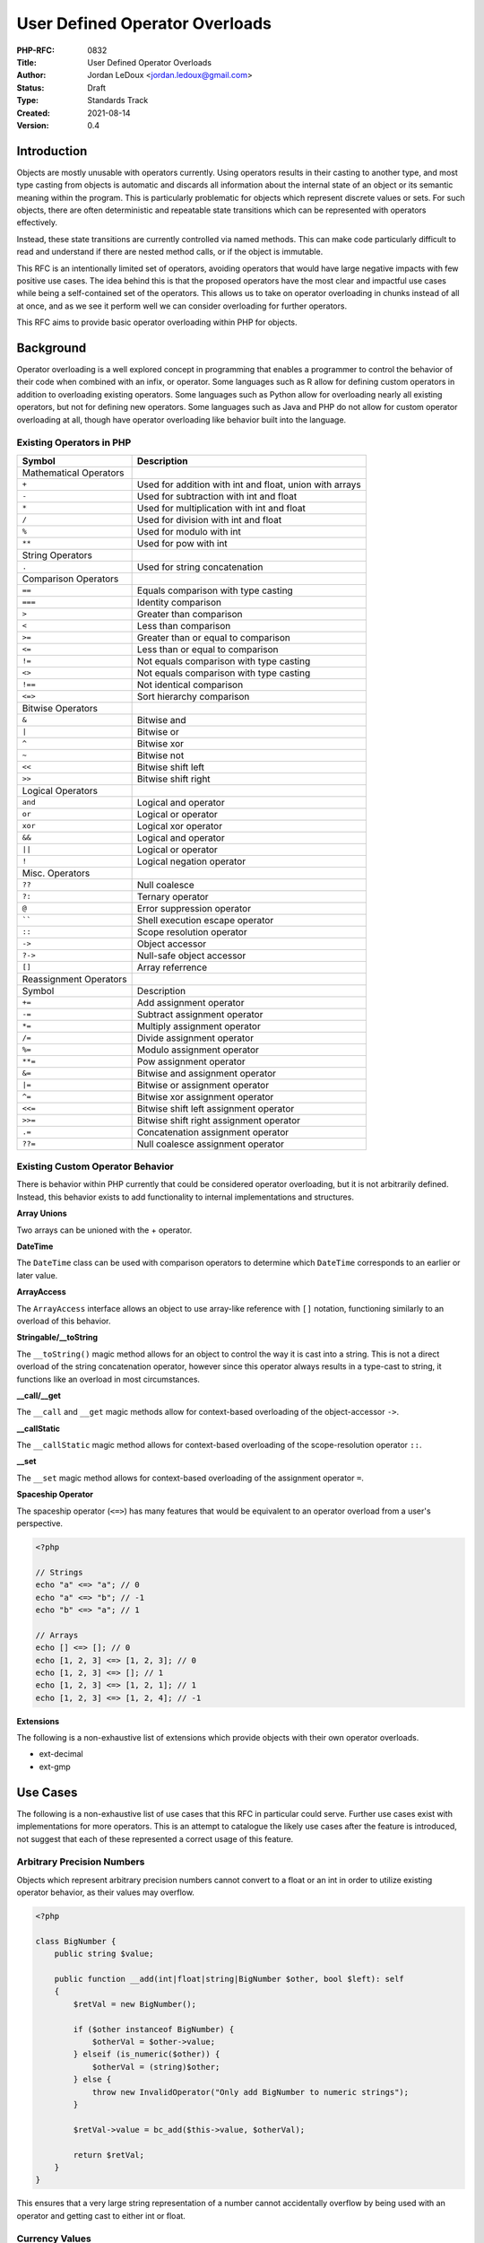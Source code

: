 User Defined Operator Overloads
===============================

:PHP-RFC: 0832
:Title: User Defined Operator Overloads
:Author: Jordan LeDoux <jordan.ledoux@gmail.com>
:Status: Draft
:Type: Standards Track
:Created: 2021-08-14
:Version: 0.4

Introduction
------------

Objects are mostly unusable with operators currently. Using operators
results in their casting to another type, and most type casting from
objects is automatic and discards all information about the internal
state of an object or its semantic meaning within the program. This is
particularly problematic for objects which represent discrete values or
sets. For such objects, there are often deterministic and repeatable
state transitions which can be represented with operators effectively.

Instead, these state transitions are currently controlled via named
methods. This can make code particularly difficult to read and
understand if there are nested method calls, or if the object is
immutable.

This RFC is an intentionally limited set of operators, avoiding
operators that would have large negative impacts with few positive use
cases. The idea behind this is that the proposed operators have the most
clear and impactful use cases while being a self-contained set of the
operators. This allows us to take on operator overloading in chunks
instead of all at once, and as we see it perform well we can consider
overloading for further operators.

This RFC aims to provide basic operator overloading within PHP for
objects.

Background
----------

Operator overloading is a well explored concept in programming that
enables a programmer to control the behavior of their code when combined
with an infix, or operator. Some languages such as R allow for defining
custom operators in addition to overloading existing operators. Some
languages such as Python allow for overloading nearly all existing
operators, but not for defining new operators. Some languages such as
Java and PHP do not allow for custom operator overloading at all, though
have operator overloading like behavior built into the language.

Existing Operators in PHP
~~~~~~~~~~~~~~~~~~~~~~~~~

+------------------------+--------------------------------------------+
| Symbol                 | Description                                |
+========================+============================================+
| Mathematical Operators |                                            |
+------------------------+--------------------------------------------+
| ``+``                  | Used for addition with int and float,      |
|                        | union with arrays                          |
+------------------------+--------------------------------------------+
| ``-``                  | Used for subtraction with int and float    |
+------------------------+--------------------------------------------+
| ``*``                  | Used for multiplication with int and float |
+------------------------+--------------------------------------------+
| ``/``                  | Used for division with int and float       |
+------------------------+--------------------------------------------+
| ``%``                  | Used for modulo with int                   |
+------------------------+--------------------------------------------+
| ``**``                 | Used for pow with int                      |
+------------------------+--------------------------------------------+
| String Operators       |                                            |
+------------------------+--------------------------------------------+
| ``.``                  | Used for string concatenation              |
+------------------------+--------------------------------------------+
| Comparison Operators   |                                            |
+------------------------+--------------------------------------------+
| ``==``                 | Equals comparison with type casting        |
+------------------------+--------------------------------------------+
| ``===``                | Identity comparison                        |
+------------------------+--------------------------------------------+
| ``>``                  | Greater than comparison                    |
+------------------------+--------------------------------------------+
| ``<``                  | Less than comparison                       |
+------------------------+--------------------------------------------+
| ``>=``                 | Greater than or equal to comparison        |
+------------------------+--------------------------------------------+
| ``<=``                 | Less than or equal to comparison           |
+------------------------+--------------------------------------------+
| ``!=``                 | Not equals comparison with type casting    |
+------------------------+--------------------------------------------+
| ``<>``                 | Not equals comparison with type casting    |
+------------------------+--------------------------------------------+
| ``!==``                | Not identical comparison                   |
+------------------------+--------------------------------------------+
| ``<=>``                | Sort hierarchy comparison                  |
+------------------------+--------------------------------------------+
| Bitwise Operators      |                                            |
+------------------------+--------------------------------------------+
| ``&``                  | Bitwise and                                |
+------------------------+--------------------------------------------+
| ``|``                  | Bitwise or                                 |
+------------------------+--------------------------------------------+
| ``^``                  | Bitwise xor                                |
+------------------------+--------------------------------------------+
| ``~``                  | Bitwise not                                |
+------------------------+--------------------------------------------+
| ``<<``                 | Bitwise shift left                         |
+------------------------+--------------------------------------------+
| ``>>``                 | Bitwise shift right                        |
+------------------------+--------------------------------------------+
| Logical Operators      |                                            |
+------------------------+--------------------------------------------+
| ``and``                | Logical and operator                       |
+------------------------+--------------------------------------------+
| ``or``                 | Logical or operator                        |
+------------------------+--------------------------------------------+
| ``xor``                | Logical xor operator                       |
+------------------------+--------------------------------------------+
| ``&&``                 | Logical and operator                       |
+------------------------+--------------------------------------------+
| ``||``                 | Logical or operator                        |
+------------------------+--------------------------------------------+
| ``!``                  | Logical negation operator                  |
+------------------------+--------------------------------------------+
| Misc. Operators        |                                            |
+------------------------+--------------------------------------------+
| ``??``                 | Null coalesce                              |
+------------------------+--------------------------------------------+
| ``?:``                 | Ternary operator                           |
+------------------------+--------------------------------------------+
| ``@``                  | Error suppression operator                 |
+------------------------+--------------------------------------------+
| :literal:`\`\``        | Shell execution escape operator            |
+------------------------+--------------------------------------------+
| ``::``                 | Scope resolution operator                  |
+------------------------+--------------------------------------------+
| ``->``                 | Object accessor                            |
+------------------------+--------------------------------------------+
| ``?->``                | Null-safe object accessor                  |
+------------------------+--------------------------------------------+
| ``[]``                 | Array referrence                           |
+------------------------+--------------------------------------------+
| Reassignment Operators |                                            |
+------------------------+--------------------------------------------+
| Symbol                 | Description                                |
+------------------------+--------------------------------------------+
| ``+=``                 | Add assignment operator                    |
+------------------------+--------------------------------------------+
| ``-=``                 | Subtract assignment operator               |
+------------------------+--------------------------------------------+
| ``*=``                 | Multiply assignment operator               |
+------------------------+--------------------------------------------+
| ``/=``                 | Divide assignment operator                 |
+------------------------+--------------------------------------------+
| ``%=``                 | Modulo assignment operator                 |
+------------------------+--------------------------------------------+
| ``**=``                | Pow assignment operator                    |
+------------------------+--------------------------------------------+
| ``&=``                 | Bitwise and assignment operator            |
+------------------------+--------------------------------------------+
| ``|=``                 | Bitwise or assignment operator             |
+------------------------+--------------------------------------------+
| ``^=``                 | Bitwise xor assignment operator            |
+------------------------+--------------------------------------------+
| ``<<=``                | Bitwise shift left assignment operator     |
+------------------------+--------------------------------------------+
| ``>>=``                | Bitwise shift right assignment operator    |
+------------------------+--------------------------------------------+
| ``.=``                 | Concatenation assignment operator          |
+------------------------+--------------------------------------------+
| ``??=``                | Null coalesce assignment operator          |
+------------------------+--------------------------------------------+

Existing Custom Operator Behavior
~~~~~~~~~~~~~~~~~~~~~~~~~~~~~~~~~

There is behavior within PHP currently that could be considered operator
overloading, but it is not arbitrarily defined. Instead, this behavior
exists to add functionality to internal implementations and structures.

**Array Unions**

Two arrays can be unioned with the + operator.

**DateTime**

The ``DateTime`` class can be used with comparison operators to
determine which ``DateTime`` corresponds to an earlier or later value.

**ArrayAccess**

The ``ArrayAccess`` interface allows an object to use array-like
reference with ``[]`` notation, functioning similarly to an overload of
this behavior.

**Stringable/__toString**

The ``__toString()`` magic method allows for an object to control the
way it is cast into a string. This is not a direct overload of the
string concatenation operator, however since this operator always
results in a type-cast to string, it functions like an overload in most
circumstances.

**\__call/__get**

The ``__call`` and ``__get`` magic methods allow for context-based
overloading of the object-accessor ``->``.

**\__callStatic**

The ``__callStatic`` magic method allows for context-based overloading
of the scope-resolution operator ``::``.

**\__set**

The ``__set`` magic method allows for context-based overloading of the
assignment operator ``=``.

**Spaceship Operator**

The spaceship operator (``<=>``) has many features that would be
equivalent to an operator overload from a user's perspective.

.. code:: php

   <?php

   // Strings
   echo "a" <=> "a"; // 0
   echo "a" <=> "b"; // -1
   echo "b" <=> "a"; // 1

   // Arrays
   echo [] <=> []; // 0
   echo [1, 2, 3] <=> [1, 2, 3]; // 0
   echo [1, 2, 3] <=> []; // 1
   echo [1, 2, 3] <=> [1, 2, 1]; // 1
   echo [1, 2, 3] <=> [1, 2, 4]; // -1

**Extensions**

The following is a non-exhaustive list of extensions which provide
objects with their own operator overloads.

-  ext-decimal
-  ext-gmp

Use Cases
---------

The following is a non-exhaustive list of use cases that this RFC in
particular could serve. Further use cases exist with implementations for
more operators. This is an attempt to catalogue the likely use cases
after the feature is introduced, not suggest that each of these
represented a correct usage of this feature.

Arbitrary Precision Numbers
~~~~~~~~~~~~~~~~~~~~~~~~~~~

Objects which represent arbitrary precision numbers cannot convert to a
float or an int in order to utilize existing operator behavior, as their
values may overflow.

.. code:: php

   <?php

   class BigNumber {
       public string $value;
       
       public function __add(int|float|string|BigNumber $other, bool $left): self
       {
           $retVal = new BigNumber();
           
           if ($other instanceof BigNumber) {
               $otherVal = $other->value;
           } elseif (is_numeric($other)) {
               $otherVal = (string)$other;
           } else {
               throw new InvalidOperator("Only add BigNumber to numeric strings");
           }
           
           $retVal->value = bc_add($this->value, $otherVal);
           
           return $retVal;
       }
   }

This ensures that a very large string representation of a number cannot
accidentally overflow by being used with an operator and getting cast to
either int or float.

Currency Values
~~~~~~~~~~~~~~~

Currency values have a numeric value along with a currency type. For
instance, ``$total = $usd + $yen`` would need to consider not only the
numeric values but the currency conversion between the two, and what
currency the return value should be in. In same cases, an application
may want to automatically handle these decisions, however in other
situations it may way to throw an exception unless the currency types
match.

Further, the expression ``$total = $usd * $yen`` is nonsensical, while
the expression ``$total = $usd * 5`` has meaning, showing that
intelligent type controls may be a necessary feature for some user
applications.

Complex Numbers
~~~~~~~~~~~~~~~

Objects which represent complex numbers cannot be meaningfully converted
to any scalar and then used with existing operator behavior. Further,
the behavior of certain operators implies complex calculations. For
instance, ``(1 + 2i) * (3 + 4i)`` must be solved by using the FOIL
method: First, Outside, Inside, Last. The correct value for the
expression is ``-5 + 10i``, but it can also be expressed by the tuple
``(5*sqrt(5), PI - atan(2))`` if given as polar values instead.

Matrices and Vectors
~~~~~~~~~~~~~~~~~~~~

Matrices have different behavior when combined using an operator with a
simple numeric value versus another matrix. Matrices also exhibit
non-commutative behavior with multiplication. Commutativity is covered
in the next section in greater detail.

Unit Based Values
~~~~~~~~~~~~~~~~~

Values which have an associated unit have additional logic when used
with operators. The currency example above is a specific case of this
general class. There are three main considerations that need to be made
when a value has a unit of some kind:

#. Are the units of the two values compatible with the desired
   operation.
#. Do any unit conversions need to be done before the operation can be
   performed.
#. Is there a specific unit that it makes the most sense to give the
   return value in.

For instance, the expression ``19cm + 2m`` could be expressed as
``219cm`` or ``2.19m`` or ``2190mm``. Meanwhile, the expression
``3m * 4m`` would be expressed as ``12m^2``. The expression
``1.2km + 4mi`` would require a unit conversion before the operation
could be performed. And the expression ``2m + 4L`` doesn't have a
meaningful answer.

Unit based values in particular benefit from allowing user-defined
typing in the arguments.

Enums & Enum Sets
~~~~~~~~~~~~~~~~~

Though full enum set support is an anticipated feature, the recent
addition of enums represents another strong use case for operator
overloads. Because of the well defined state transitions that an enum
implies, certain types of enums might have strong uses for various
operator overloads.

Further, the use of operator overloads may provide a way to construct
custom enum sets.

.. code:: php

   <?php

   enum Permissions {
       case Read;
       case Write;
       case Execute;
       case ReadWrite;
       case ReadExecute;
       case WriteExecute;
       case All;
       
       public function __add(Permissions $other, bool $left): self {
           switch ($this) { // Only one case showed for brevity
               case Permissions::Read:
                   return match($other) {
                       Permissions::Write => Permissions::ReadWrite,
                       Permissions::Execute => Permissions::ReadExecute,
                       Permissions::WriteExecute => Permissions::All,
                       default => $this
                   };
           }
       }
   }

Scalar Objects & Scalar Expansions
~~~~~~~~~~~~~~~~~~~~~~~~~~~~~~~~~~

The availability of the math operators will enable scalar object
implementations in user code that actually act like scalars in most
circumstances. This is further discussed in the benefits and future
scope sections.

Collections
~~~~~~~~~~~

Collection objects could use the ``+`` and ``/`` operators as union and
partition operators. The union behavior is already supported for arrays
natively, and would allow collection objects to benefit from it as well.

Resource Control Objects
~~~~~~~~~~~~~~~~~~~~~~~~

Some objects which represent a resource might use operator overloading
as well. For instance, using the ``+`` operator to append a string to a
file. This usage would be prone to errors and instability, but in the
interests of being complete, it is a foreseeable usage.

Queues
~~~~~~

Much like collections, queues could use operator overloads to control
adding and removing items from the queue.

Benefits
--------

There are several benefits for objects using operators over named method
calls where it makes sense to do so.

Operators Promote Immutability
~~~~~~~~~~~~~~~~~~~~~~~~~~~~~~

Operators behave immutably in PHP, returning the modified value without
changing the variables referenced. Since objects can change state in any
scope in which they are accessed, mutable objects can sometimes lead to
unexpected behavior in programs that have many scopes with access to an
object. While there are limited ways to guarantee immutability within
the operator overload methods themselves, this expectation of immutable
behavior would promote immutable behavior of objects in the PHP
community, at least for the operator overload methods.

More Readable Code
~~~~~~~~~~~~~~~~~~

Consider a number object which represents an integer or float. Below are
two usages of such an object, one which uses named methods, and one
which uses operator overloads. Both implement the Quadratic Formula.

**Named Methods**

.. code:: php

   <?php

   $a = new Number(8);
   $b = new Number(6);
   $c = new Number(4);

   $posRoot = $b->mul(-1)->add($b->pow(2)->sub($a->mul($c)->mul(4))->sqrt())->div($a->mul(2));

   $negRoot = $b->mul(-1)->sub($b->pow(2)->sub($a->mul($c)->mul(4))->sqrt())->div($a->mul(2));

**Operator Overloads**

.. code:: php

   <?php

   $a = new Number(8);
   $b = new Number(6);
   $c = new Number(4);

   $posRoot = ((-1 * $b) + ($b ** 2 - 4 * $a * $c)->sqrt()) / (2 * $a);

   $negRoot = ((-1 * $b) - ($b ** 2 - 4 * $a * $c)->sqrt()) / (2 * $a);

Precedence Through Operators vs. Nesting
~~~~~~~~~~~~~~~~~~~~~~~~~~~~~~~~~~~~~~~~

The primary thing that made the above example harder to read with named
methods was the need to nest method calls in order to create the correct
order of operations. Operators have an established precedence that is
well understood and expected however, allowing nested method calls to be
replaced with operators in a way that makes the order of execution more
clear.

Reduces Need For Scalar Objects
~~~~~~~~~~~~~~~~~~~~~~~~~~~~~~~

Scalar objects has been a fairly consistently requested feature from PHP
developers for a while now. The main reason that userland solutions to
scalar objects have been seen as lackluster is the extremely poor
interaction with operators that objects demonstrate, particularly with
comparisons, logical operators, and for numeric types mathematical
operators.

Though logical operators are not included in this RFC, the inclusion of
operator overloads reduces the need for scalar objects in core, which
has been explored by internals previously, but constitutes a large
effort to actually implement. With operator overloads, all the tools
necessary to create full scalar objects would be available to PHP
developers to create their own implementations, further sidestepping the
issues surrounding varied opinions on the public API of such objects
that would surely ensue in a serious effort to create them.

Brings User Code More In Line With Internals
~~~~~~~~~~~~~~~~~~~~~~~~~~~~~~~~~~~~~~~~~~~~

Right now extensions and code in the engine have access to operator
overloads while user code does not. This RFC brings user code more in
line with the tools that are available in core by providing some access
to control over object interaction with operators.

Drop-In Type Replacements
~~~~~~~~~~~~~~~~~~~~~~~~~

For applications that start with a numeric scalar type and then later
realize that it needs to be replaced with an object due to limitations
of the scalar type, doing so represents a total refactor of the
application. This may happen if you find that the ``int`` needs to keep
track of unit conversion, or if you find that the value can overflow the
type.

With operator overloads, you could replace the variable initialization
without refactoring the rest of the code.

Risks
-----

In addition to benefits the feature provides, there are also risks the
feature must address.

Less Readable Code With Poor Implementations
~~~~~~~~~~~~~~~~~~~~~~~~~~~~~~~~~~~~~~~~~~~~

Not all implementations in user code will follow best practices or
understand the impact of their design choices. In such cases, operator
overloading can make it less clear what a program is doing by hiding the
complexity with an implied method call instead of an explicit one. These
risks are not unique to operator overloading however, as there are many
features of PHP which can make extremely unreadable code if used
incorrectly.

For example, the ``__toString()`` magic method is currently called in
combination with the concat operator ``.`` and there is no restriction
for this method to only execute code related to providing a string
representation. It is entirely possible right now for this method to be
used to mutate the object, resulting in unexpected and obfuscated
behavior when an object is concatenated.

The ``__get()`` and ``__call()`` magic methods may be called with the
object accessor operator ``->`` and there is also no restriction about
code within these functions. In fact, that is their purpose. The
``__callStatic()`` magic method allows the object to override the scope
resolution operator ``::`` for function calls.

This does not appear to be a widespread problem in PHP codebases
however, and so while this is still a possible risk, the RFC author does
not view it as any more risky than continuing to support existing magic
methods.

Code May Be Non-Equivalent In Separate Implementations
~~~~~~~~~~~~~~~~~~~~~~~~~~~~~~~~~~~~~~~~~~~~~~~~~~~~~~

Competing implementations of the same concept may implement different
operators for different purposes. This is especially possible for
implementations that use operators to control state instead of value,
such as collections, some forms of enums, or queues.

The main risk is that changing a class definition prior would only have
an effect on method calls (in most circumstances). This isn't 100% true,
as demonstrated in the previous section, since existing magic methods
provide ways for objects to mutate or affect behavior of non-method-call
lines. This risk would be reduced by this RFC through three main
strategies:

#. An object used with an operator that is not defined on the class will
   result in an ``InvalidOperator`` error immediately, preventing the
   issue from being deferred until a later and helping the problem be
   caught early.
#. While previously expressions such as ``$val = $obj + 2`` would
   silently cast, through correctly typing the arguments users can be
   provided with early and explicit type errors and exceptions that make
   it easier to spot such issues. NOTE: PHP 8.0 removed object casting
   in circumstances such as this, further reducing the risk of BC
   issues.
#. By allowing typed arguments for the operator overload methods,
   non-sensical object combinations can be avoided. Since this is
   controlled mainly through typing, it forces the developer to white
   list the classes that the operator works with.

Operators Can Hide Non-Equivalent Substitutions
~~~~~~~~~~~~~~~~~~~~~~~~~~~~~~~~~~~~~~~~~~~~~~~

While commutativity is addressed at much greater length in the next
section, it is possible for the following lines to be non-equivalent:

.. code:: php

   <?php

   $int = new Number(5);
   $dec = new Decimal(6.0);

   $val1 = $int + $dec;
   $val2 = $dec + $int;

In may not be entirely clear that these two lines are not equivalent.
Assuming that both classes have the method defined, the first line will
result in:

.. code:: php

   $val1 = $int->__add($dec, true);

While the second line will result in:

.. code:: php

   $val2 = $dec->__add($int, true);

Ultimately this is an issue mostly for the ``+`` and ``*`` operators,
since the other math operators are already non-commutative. If the
developer does not understand that using objects can make the ``+`` and
``*`` operators non-commutative as well, bugs may be introduced that are
not caught early.

This can again be mitigated through good argument typing and design. A
class can simply only accept other classes as arguments that it can
ensure commutativity for. Or in some cases, such commutativity
violations are actually part of the feature, such as with matrices.

Use With Structured Representations
~~~~~~~~~~~~~~~~~~~~~~~~~~~~~~~~~~~

Though some people will surely see this as a benefit, objects which
represent things such as **Collections** or **Resources** will likely
take advantage of some operator overloads. These are mentioned in the
**Use Cases** section as it would be naive to think that they won't
happen.

This risk is mitigated in this RFC by limiting the operators which can
be overloaded and by having *Implied Overloads*. These are overloads
that occur due to engine and compiler optimizations. For instance, a
Queue might decide it wants to use the ``-`` operator to pull things
from the queue, perhaps with the convention of pulling ``int`` items
from the queue in the format ``$queue - int``.

This would work fine for a normal usage of this operator, but would
create the odd circumstance of the queue being reassigned when used with
``-=``. This behavior would be unavoidable with the proposed
implementation, and would thus discourage non-reflexive usages of
operator overloads:

.. code:: php

   <?php

   $queue = new Queue();

   $queue += new Item(); // With the + overload used to push
   $queue += new Item();

   $first = $queue - 1; // With the - overload used to pop
   $queue -= 1; // This would be evaluated as $queue = $queue - 1
                // Support for this would be unavoidable for the queue
                // Discouraging usage of the operator in this manner

In the above example, the intent of the implementing Queue class is for
``$queue - 1`` to return the item which is removed from the queue and
mutate the queue silently. This is an example of mutable usage of the
operator. However, while this would work when you can assign the result
to separate variable, the entire queue variable would be reassigned to
the returned item instead when a reassignment operator is used.

This is an example of poor usage of the operator. It implements the
``__sub()`` method mutably, and in a way that is unintuitive making the
intent of the code unclear without looking at the implementation.
However, this poor implementation would face serious issues with the
reassignment case outlined above.

Additionally, this unavoidable relationship between the implemented and
implied operator overloads would mean that if an operator overload was
used in this way despite it being a poor design, the implementer would
need to communicate the dangers of the overload very explicitly and
loudly, which promotes building community behavior around safe usage of
operator overloads by promoting community standards.

Properties of Operators in General
----------------------------------

Commutativity
~~~~~~~~~~~~~

Commutativity refers to the ability of operands to be reversed while
retaining the same result. That is:

.. code:: php

   $a + $b === $b + $a;

Some operators are always commutative in PHP currently, while others are
not:

.. code:: php

   <?php

   // Arithmetic
   $a + $b === $b + $a; // True (except array unions)
   $a - $b !== $b - $a; // Subtraction by definition is not commutative
   $a * $b === $b * $a; // True
   $a / $b !== $b / $a; // Division by definition is not commutative

   // Other Math
   $a % b !== $b % $a; // Modulo by definition is not commutative
   $a ** $b !== $b ** $a; // Pow by definition is not commutative

The mathematical rules for commutativity depend on the type of
mathematical object which is being considered. All integers and floats
fall within the real numbers, and so natively both the ``+`` and ``*``
operators are commutative for all numeric values because this is a
property of real numbers. But the ``+`` operator is already
non-commutative for arrays. If there are overlapping keys in the two
arrays being unioned with the ``+`` operator, the left operand takes
precedence.

For other mathematical objects rules for commutativity are different.
Considering matrices, multiplication is no longer commutative. Thus
*enforcing the existing commutative behavior may enforce incorrect
behavior on user code*. For this reason, this RFC makes no effort to
enforce commutativity, as doing so will in reality introduce bugs to the
behavior of the operators for various domains.

There is more argument for enforcing commutativity for the *logical
operators*, which definitionally should be commutative if they are used
as logical operators. Doing so would preclude libraries and user
applications from repurposing the logical operators for another purpose
in some circumstances. However, as that is not part of this RFC and is
left as future scope, it has no impact on this proposal.

Associativity
~~~~~~~~~~~~~

Associativity refers to the ability of operands to be grouped or
evaluated with arbitrary precedence and result in the same value:

.. code:: php

   ($a + $b) + $c === $a + ($b + $c);

It has similar behavior to commutativity in PHP with regard to
operators:

.. code:: php

   <?php

   // Arithmetic
   ($a + $b) + $c === $a + ($b + $c); // True (except array unions)
   ($a - $b) - $c !== $a - ($b - $c); // Subtraction by definition is not associative
   ($a * $b) * $c === $a * ($b * $c); // True
   ($a / $b) / $c !== $a / ($b / $c); // Division by definition is not associative

   // Other Math
   ($a % $b) % $c === $a % ($b % $c); // Modulo by definition is not associative
   ($a ** $b) ** $c === $a ** ($b ** $c); // Pow by definition is not associative

Associativity faces a similar problem to commutativity. Addition and
multiplication are associative over the real numbers, and as ``int`` and
``float`` are part of the reals, the ``+`` and ``*`` operators are
currently associative for all PHP code. This behavior cannot be
guaranteed however with objects which use operator overloading. In
particular, ``$a`` and ``$b`` may be entirely different classes that
accept different types as arguments.

Operator Overloads in Other Languages
-------------------------------------

There are three main approaches to operator overloading in other
languages.

R - Global Overloads with Arbitrary Infixes
~~~~~~~~~~~~~~~~~~~~~~~~~~~~~~~~~~~~~~~~~~~

R has operator overloads implemented through named infixes. This means
that not only can all operators be overloaded in R, but additionally new
operators can be defined. This approach can lead to some codebases
containing custom operators. Such operators are designated as:
``%infix%``. For example:

.. code:: r

   > `%addmul%` <- function(x,y) (x+y)*y
   > 2 %addmul% 3
   [1] 15

This style of operator overloading is more suited to purely functional
languages and is not being considered for this RFC. Beyond the questions
of whether or not such a feature is appropriate for PHP, implementing
arbitrary infixes would be a much more severe change to the engine that
the proposer is not willing to undertake. Further, it would make
ensuring things such as consistency between comparison operators much
more challenging, if not impossible.

Such strategies to operator overloading generally make sense when they
are global, instead of specific to a particular object. As this RFC
deals with object-specific operator overloads, this strategy is deemed
inappropriate

Python - Defined Overload Set & Context
~~~~~~~~~~~~~~~~~~~~~~~~~~~~~~~~~~~~~~~

Python's implementation of operator overloads most closely matches this
proposal, and so for the purpose of comparison we will more closely
consider Python's operator overloading.

In Python, all operators can be overloaded except for the logical
operators. These are provided in two groups:

**Rich Comparison**

The comparison operators are implemented as a single method each, with a
default implementation for ``==`` and ``!=``. Rich comparison operators
are not commutative in Python. For example, if you have two objects
``x`` and ``y``, then the following will happen for this comparison
``x >= y``:

#. If ``x`` implements ``__ge__``, then ``x.__ge__(x, y)`` will be
   called.
#. If ``x`` does not implement ``__ge__`` then precedence falls to
   ``y``.
#. If ``y`` implements ``__le__``, then ``y.__le__(y, x)`` will be
   called.
#. If ``y`` does not implement ``__le__`` then the default operator
   behavior is used.

NOTE: Python actually gives precedence to ``y`` in the above example if
``y`` is a direct or indirect subclass of ``x``.

In Python, the comparison operators are not directly commutative, but
have a reflected pair corresponding with the swapped order. However,
each object could implement entirely different logic, and thus no
commutativity is enforced. What this means is that the operators such as
``x >= y`` are not intended to be commutative (and logically are not so
in virtually any language). That is, ``x >= y !== y >= x``. Instead,
they have a reflection relationship with a paired method:
``x >= y === y <= x``.

**Numeric Operators**

The numeric operators (including the bitwise operators) are implemented
each as a family of three overrides: ``__op__``, ``__iop__``, and
``__rop__``.

The ``__op__`` method is called when the object is the left operand of
an operator. The ``__rop__`` method is called when the object is the
right operand of an operator. The ``__iop__`` method is called when the
corresponding reassignment operator is called (always on the assigned
object).

It is easy to see from this set of implementations that not only is
commutativity not preserved, but full support for breaking commutativity
in a controlled and intelligent way is supported.

Java/PHP - In-Engine Overloads Only
~~~~~~~~~~~~~~~~~~~~~~~~~~~~~~~~~~~

Java does not support user-defined operator overloads at all, but has
built-in behavior that is similar to operator overloads for certain
situations. PHP has similar behavior, with no support for user-defined
operator overloads but with some built-in behavior that acts in ways
similar to an operator overload. The PHP cases were covered in the
**Background** section.

In Java, the ``+`` operator can be used to join strings in a way similar
to the PHP operator ``.`` and is sometimes described as a "built-in
operator overload" by Java developers.

Design Considerations
---------------------

There are several deliberate design considerations that were made to
mitigate possible issues and risks that operator overloads present.

The Identity Operator Is Not Overloadable
~~~~~~~~~~~~~~~~~~~~~~~~~~~~~~~~~~~~~~~~~

For a variety of reasons it would be problematic to allow operator
overloading of the identity operator. This operator is supposed to
guarantee type, and further with objects it guarantees the zval pointer,
and that property would be lost the moment it was possible to overload
the operator. Consider the following:

.. code:: php

   <?php

   class A {
     public int $value;
     
     public __equals(int|float|A $other, bool $left): bool
     {
       if ($other instanceof A) {
         return $this->value == $other->value;
       }
       
       return $this->value == $other;
     }
   }

   $notInt = new A();
   $notInt->value = 100;

   if ($notInt == 100) {
     echo "Equivalent to (int)100";
   }

   if ($notInt === 100) {
     echo "Identical to (int)100";
   }

An object can be equivalent to other types, and that equivalence is
something that the application itself should define. However an object
cannot be identical to anything except itself, and allowing such an
overload would enable objects to "lie" in ways that would be unintuitive
to most programmers while not really enabling any new functionality.

Logical Operators Are Not Overloadable
~~~~~~~~~~~~~~~~~~~~~~~~~~~~~~~~~~~~~~

This was another deliberate design choice. The logical operators ``&&``,
``||``, ``and``, ``or``, and ``xor`` have a critical and specific
meaning within PHP. These operators refer to a specific kind of math
operation, boolean algebra, and their usage is reserved for that purpose
only. It would be far more disruptive and ambiguous to overload these
operators than most other operators.

Most behavior that users would want to control with overloads to these
operators can in fact be accomplished by allowing an object to control
its casting to a boolean value. That is not part of this RFC, but the
RFC author views that as a better way to address these operators than
allowing arbitrary overloads.

Retry Attempts vs. Errors
~~~~~~~~~~~~~~~~~~~~~~~~~

While such behavior may be desired in some cases, the general idea
behind this feature is that the engine should make as few assumptions as
possible about the nature of the operation being performed. This is
because the engine will have limited ability to infer the purpose
intended of an operator overload, while the objects in question will
have a full understanding of object state, program state, and context.

Because of this, the general position of this RFC, which covers both
commutativity and associativity, is that magic should not be performed
in order to minimize errors. Instead, using operator overloads should
produce errors any time the operation cannot be completed *and* the
engine must make assumptions about the program in order to avoid the
error.

Taking this position means that errors resulting from associativity and
commutativity issues should not be avoided. Instead, they should be
thrown as early as possible to help the PHP developer avoid as much poor
usage of the feature as possible.

The exception to this position is when an object doesn't implement the
operator. The engine *will* retry the operation if the left operand
doesn't support the operation in question at all by not implementing the
relevant method. In such a case, it will check the right operand for an
implementation of the relevant method. This will ensure commutativity
for cases of the type:

.. code:: php

   <?php

   $num = new Number(5);

   $val1 = $num + 1;
   $val2 = 1 + $num;

This will help keep object interaction with scalars consistent after
this RFC is implemented.

Error Early Where Possible
^^^^^^^^^^^^^^^^^^^^^^^^^^

The proposed implementation errors as early as possible to help
developers who use operators in unsupported ways. This is covered in the
**Backwards Compatibility** section as well, but part of this is that
*all objects will error when used with one of the overloadable operators
unless they implement the corresponding overload*. The forced use of
typing for the arguments will also ensure that unhandled types error
immediately with a ``TypeError``.

Retry vs. TypeError
^^^^^^^^^^^^^^^^^^^

In the case that a TypeError is thrown by the left operand, a retry
attempt is not made. This is done in line with the general philosophy of
this RFC to make as few assumptions about program context as possible
and error as early as possible to aid in proper usage of the feature.

.. code:: php

   class A {
       public function __construct(public int $value) {}
       
       public function __add(int $other, bool $left): self {
           return new A($this->value + $other);
       }
   }

   class B {
       public function __construct(public int $value) {}
       
       public function __add(int|A|B $other, bool $left): self {
           if (is_int($other)) {
               return new B($this->value + $other);
           } else {
               return new B($this->value + $other->value);
           }
       }
   }

   $objA = new A(5);
   $objB = new B(3);

   $val1 = $objB + $objA; // Object of class B with value of 8
   $val2 = $objA + $objB; // TypeError: Argument #1 ($other) must be of type int, B given

Static vs. Dynamic Methods
~~~~~~~~~~~~~~~~~~~~~~~~~~

With the presence of static properties, a static method on an object
does not guarantee immutability. However, having static methods for
operator overloads might communicate to developers that these are
intended to be used immutably. On the other hand, having the overload be
static would make it much more difficult to use operator overloads with
protected or private class properties.

As it seems that mutable behavior from operator overloads would be
widely seen by PHP developers as a bug in most circumstances, and the
reassignment operators are not given independent overload methods, this
RFC proposes using dynamic methods to make use of protected and private
properties easier and more intuitive.

Proposal
--------

New Throwable: InvalidOperator
~~~~~~~~~~~~~~~~~~~~~~~~~~~~~~

A new throwable is provided and used with this feature, the
``InvalidOperator`` error, which extends ``Error``.

Typed Arguments
~~~~~~~~~~~~~~~

Contrary to previous proposals, type errors due to argument type
mismatches are not suppressed or translated to a different value, and
instead allowed to function as exceptions or errors normally would. To
facilitate this, the operand is forced to type its implementations
explicitly, causing the developer using this feature to evaluate which
types their object can interact with for a given operator.

Note that type errors will not occur with scalar types due to casting
unless the ``declare(strict_types=1)`` option is used when casting can
be done, just like all other such typing behavior in PHP.

Unimplemented Operator Methods
~~~~~~~~~~~~~~~~~~~~~~~~~~~~~~

If an operator is used with an object which does not have an
implementation of the method for that operator, an ``InvalidOperator``
error is thrown. This is true for all classes except for two cases
detailed below in **Existing PHP Functionality**.

Binary Operator Methods
~~~~~~~~~~~~~~~~~~~~~~~

This RFC proposes adding magic methods to PHP to control operator
overloading for a limited set of operators. All but one operator, the
bitwise not operator ``~``, are binary. As such, nearly all the magic
methods fit a single general format:

.. code:: php

   <?php

   class A {
     
     public function __op(mixed $other, bool $left): mixed;
     
   }

The second operand is always passed as ``$other`` regardless of whether
the called object is the left or right operand. If the called object is
the left operand, then ``$left`` is ``true``. If the called object is
the right operand, then ``$left`` is ``false``.

A new throwable error, ``InvalidOperator``, is also provided for users
to throw within the operator magic methods if for any reason the
operation is invalid due to type constraints, value constraints, or
other factors.

The allowed types for ``$other`` and the return are ``mixed``, to allow
user code to further narrow the type as appropriate for their
application.

Unary Operator Methods
~~~~~~~~~~~~~~~~~~~~~~

There is only a single directly supported unary operator, the bitwise
not operator ``~``. This operator has the following signature:

.. code:: php

   <?php

   class A {

     public function __bitwiseNot(): mixed;
     
   }

Comparison Operator Methods
~~~~~~~~~~~~~~~~~~~~~~~~~~~

Partial support for comparison operators is also part of this RFC. While
comparison operators in Python **do not** restrict the return to a
boolean value, and there may be many use cases for overloading the
comparison operators in a way that does not return a boolean, in the
interest of promoting consistency with existing code, the magic methods
for the comparison operators have the additional restriction of
returning ``bool`` or ``int`` instead of ``mixed``.

Additionally, since comparisons have a reflection relationship instead
of a commutative one, the ``$left`` argument is omitted as it doesn't
make sense. They can also still throw exceptions, including the
``InvalidOperator`` error.

.. code:: php

   <?php

   class A {

     public function __equals(mixed $other): bool;

   }

The spaceship operator (``<=>``), used to determine sort hierarchy and
encompassing all comparisons for numeric values, is also supported.
However, its definition is slightly different:

.. code:: php

   <?php

   class A {

     public function __compareTo(mixed $other): int;

   }

=================== ======================
Left Operand Method Right Operand Method
=================== ======================
``__compareTo()``   ``__compareTo() * -1``
=================== ======================

Any return value larger than 0 will be normalized to 1, and any return
value smaller than 0 will be normalized to -1.

Unlike binary operators, **comparison operators do not throw the
``InvalidOperator`` error when unimplemented**. Instead, the PHP engine
falls back to existing comparison logic in the absence of an override
for a given class.

This means that if ``__equals()`` is unimplemented but ``__compareTo()``
is implemented, the expression ``$obj == 6`` would be evaluated as
``$obj <=> 6 === 0``. As such, for objects what are both equatable and
comparable, such as arbitrary precision numbers, it is only necessary to
implement ``__compareTo()``. However, for objects that are equatable but
not comparable such as complex numbers, both would need an
implementation with the ``__compareTo()`` explicitly throwing an
exception or error.

Supported Operators
~~~~~~~~~~~~~~~~~~~

In this RFC only a subset of the operators in PHP are supported for
operator overloading. The proposed operators are:

======== =========================
Operator Method Name
======== =========================
``+``    ``__add()``
``-``    ``__sub()``
``*``    ``__mul()``
``/``    ``__div()``
``%``    ``__mod()``
``&``    ``__bitwiseAnd()``
``|``    ``__bitwiseOr()``
``^``    ``__bitwiseXor()``
``~``    ``__bitwiseNot()``
``<<``   ``__bitwiseShiftLeft()``
``>>``   ``__bitwiseShiftRight()``
``**``   ``__pow()``
``==``   ``__equals()``
``<=>``  ``__compareTo()``
======== =========================

**Implied Operators**

The following operators are supported due to optimizations and
substitutions that occur within the PHP engine.

============= ===================== =========================
Operator      Implied As            Method
============= ===================== =========================
``$a += $b``  ``$a = $a + $b``      ``__add()``
``$a -= $b``  ``$a = $a - $b``      ``__sub()``
``$a *= $b``  ``$a = $a * $b``      ``__mul()``
``$a /= $b``  ``$a = $a / $b``      ``__div()``
``$a %= $b``  ``$a = $a % $b``      ``__mod()``
``$a **= $b`` ``$a = $a ** $b``     ``__pow()``
``$a &= $b``  ``$a = $a & $b``      ``__bitwiseAnd()``
``$a |= $b``  ``$a = $a | $b``      ``__bitwiseOr()``
``$a ^= $b``  ``$a = $a ^ $b``      ``__bitwiseXor()``
``$a <<= $b`` ``$a = $a << $b``     ``__bitwiseShiftLeft()``
``$a >>= $b`` ``$a = $a >> $b``     ``__bitwiseShiftRight()``
``$a != $b``  ``!($a == $b)``       ``__equals()``
``$a < $b``   ``($a <=> $b) == -1`` ``__compareTo()``
``$a <= $b``  ``($a <=> $b) < 1``   ``__compareTo()``
``$a > $b``   ``($a <=> $b) == 1``  ``__compareTo()``
``$a >= $b``  ``($a <=> $b) > -1``  ``__compareTo()``
``++$a``      ``$a = $a + 1``       ``__add()``
``$a++``      ``$a = $a + 1``       ``__add()``
``--$a``      ``$a = $a - 1``       ``__sub()``
``$a--``      ``$a = $a - 1``       ``__sub()``
``-$a``       ``$a = -1 * $a``      ``__mul()``
============= ===================== =========================

Interfaces
~~~~~~~~~~

While interfaces make sense for certain applications, in this case no
interfaces will be provided. The magic methods work as hooks for engine
behavior, and the interfaces would not be able to be properly typed
outside of something like the `Never For Parameter
Types </rfc/never_for_parameter_types>`__ RFC.

More importantly, the interface wouldn't convey something meaningful.
For example, a Matrix and a Money class could both implement a
Multiplyable interface, but they wouldn't necessarily be able to
multiply each other. Therefore, it makes more sense for such interfaces
to be part of userland libraries and standards.

Existing PHP Functionality
~~~~~~~~~~~~~~~~~~~~~~~~~~

Comparisons
^^^^^^^^^^^

As detailed in the section on comparison operators, objects which do not
have an implementation of the ``__equals()`` or ``__compareTo()``
methods will fall back to existing comparison logic within the PHP
engine instead of throwing the ``InvalidOperator`` error.

This preserves the ability of extensions, such as ext-date, to provide
classes that have their own handlers for compare, and also reduces the
backwards compatibility concerns of this RFC.

Greater Than Opcode
^^^^^^^^^^^^^^^^^^^

Currently, the greater than (``>``) and greater than or equal to
(``>=``) operators are not compiled as ``ZEND_AST_BINARY_OP`` like other
comparisons. Instead, they are compiled as ``ZEND_AST_GREATER`` and then
computed as a ``ZEND_IS_SMALLER`` opcode with swapped operands.

This is not feasible once operator overloads for object comparisons are
supported. The reason for this can be seen if you consider what methods
would be called in various situations:

.. code:: php

   <?php

   $foo = new Foo;
   $bar = new Bar;

   $foo < $bar; // This would result in: $foo->__compareTo($bar) < 0
   $foo > $bar; // This would result in: $bar->__compareTo($foo) < 0

This would make the greater than operators the only operators which have
a right-to-left precedence for the operands, which would be confusing
and error prone. Swapping the comparison operator would result in a
completely different implementation of the overload being called, which
would be an easy way to introduce accidental and unexpected bugs.

This would only be an issue when two objects are being compared to each
other, which would further make the behavior even more confusing and
inconsistent.

To resolve this, the greater than operators are being given their own
opcodes as part of this RFC. To ensure that this change doesn't affect
existing behavior in other parts of the language, the opcode is being
implemented as a mirror of the less than operator implementations.

Backward Incompatible Changes
-----------------------------

Objects used with operators will now error if the operator method is not
implemented on the object or objects in question. Since expressions
involving objects and these operators prior have been mostly nonsensical
before, the anticipated impact of this is minimal.

Proposed PHP Version(s)
-----------------------

This change is proposed for PHP 8.2

RFC Impact
----------

To SAPIs
~~~~~~~~

None

To Existing Extensions
~~~~~~~~~~~~~~~~~~~~~~

Existing extensions can continue to define their own operator overloads
by providing a \`do_operation\` call for their classes, however classes
which are open to be extended may benefit from being updated so that
their overloads can be extended by implementing the necessary methods.

To Opcache
~~~~~~~~~~

TBD.

New Constants
~~~~~~~~~~~~~

None

php.ini Defaults
~~~~~~~~~~~~~~~~

None

Future Scope
------------

Many things that could be part of this RFC are left to future scope.

Further Operator Support
~~~~~~~~~~~~~~~~~~~~~~~~

The string concatenation operator, logical operators, and a few of the
miscellaneous operators also could potentially benefit from operator
overloads. In particular, bitwise operators could be combined with enums
in interesting ways to provide enum pseudo-sets.

Reassignment Operators
~~~~~~~~~~~~~~~~~~~~~~

The reassignment operators are optimized as part of the compile step to
instances of the base operators. If control of reassignment operators
independently of the associated plain operators were to be supported,
changes to how this optimization is done would be needed.

Implied Operators
~~~~~~~~~~~~~~~~~

Several operators are supported by this RFC through automatic
optimizations that occur. Some of these operators could be supported
with direct overrides, such as the implied comparison operators. Such
direct support for implied operators is left to future scope.

Scalar Objects
~~~~~~~~~~~~~~

This RFC could impact and make the often explored scalar objects concept
more fully featured, or even unneeded. It could, alternatively, make
ensuring their behavior more difficult. Either way it is likely that
this RFC would affect the scope of any scalar objects RFC.

Exposing Core Overloads
~~~~~~~~~~~~~~~~~~~~~~~

As mentioned in this RFC, there are some objects within core that
implement their own limited operator overloads. Deciding whether to
update these objects and open their overloads for extension is left as
future scope.

Arbitrary Infixes
~~~~~~~~~~~~~~~~~

This RFC does not support R-style operator overloading, which allows
users to define custom operators outside the symbol set supported by
core. Such a feature would be part of a separate RFC.

Proposed Voting Choices
-----------------------

Add limited user-defined operator overloads as described: yes/no. A 2/3
vote is required to pass.

Patches and Tests
-----------------

The draft PR for this RFC can be found here:
https://github.com/php/php-src/pull/7388

Implementation
--------------

After the project is implemented, this section should contain

#. the version(s) it was merged into
#. a link to the git commit(s)
#. a link to the PHP manual entry for the feature
#. a link to the language specification section (if any)

References
----------

Changelog
---------

-  0.1: Initial RFC
-  0.2: Made all comparison implementations optional
-  0.3: Added support for bitwise operators
-  0.4: Added section on opcode changes

Additional Metadata
-------------------

:Original Authors: Jordan LeDoux, jordan.ledoux@gmail.com
:Original Status: Under Discussion
:Slug: user_defined_operator_overloads
:Wiki URL: https://wiki.php.net/rfc/user_defined_operator_overloads
